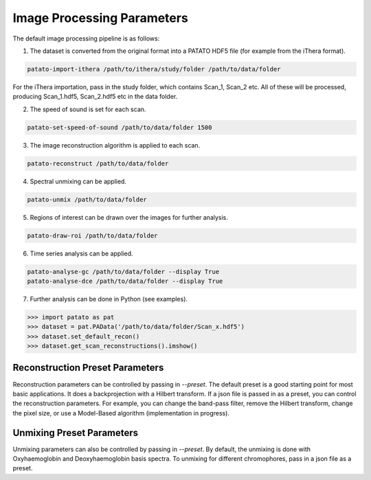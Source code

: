 Image Processing Parameters
==================================

The default image processing pipeline is as follows:

1. The dataset is converted from the original format into a PATATO HDF5 file (for example from the iThera format).

.. code-block:: bash

    patato-import-ithera /path/to/ithera/study/folder /path/to/data/folder

For the iThera importation, pass in the study folder, which contains Scan_1, Scan_2 etc. All of these will be processed,
producing Scan_1.hdf5, Scan_2.hdf5 etc in the data folder.

2. The speed of sound is set for each scan.

.. code-block:: bash

    patato-set-speed-of-sound /path/to/data/folder 1500

3. The image reconstruction algorithm is applied to each scan.

.. code-block:: bash

    patato-reconstruct /path/to/data/folder

4. Spectral unmixing can be applied.

.. code-block:: bash

    patato-unmix /path/to/data/folder

5. Regions of interest can be drawn over the images for further analysis.

.. code-block:: bash

    patato-draw-roi /path/to/data/folder

6. Time series analysis can be applied.

.. code-block:: bash

    patato-analyse-gc /path/to/data/folder --display True
    patato-analyse-dce /path/to/data/folder --display True

7. Further analysis can be done in Python (see examples).

.. code-block:: python

    >>> import patato as pat
    >>> dataset = pat.PAData('/path/to/data/folder/Scan_x.hdf5')
    >>> dataset.set_default_recon()
    >>> dataset.get_scan_reconstructions().imshow()

Reconstruction Preset Parameters
--------------------------------

Reconstruction parameters can be controlled by passing in `--preset`. The default preset is a good starting point for
most basic applications. It does a backprojection with a Hilbert transform. If a json file is passed in as a preset, you
can control the reconstruction parameters. For example, you can change the band-pass filter, remove the Hilbert
transform, change the pixel size, or use a Model-Based algorithm (implementation in progress).

.. code-block:: json
    :caption: The default reconstruction preset.

    {
        "FILTER_HIGH_PASS": 5e3, // High pass filter in Hz
        "FILTER_LOW_PASS": 7e6, // Low pass filter in Hz
        "IRF": true, // Whether to do impulse response correction
        "HILBERT_TRANSFORM": true, // Whether to do a Hilbert Transform
        "INTERPOLATE_TIME": 3, // Interpolate the time axis by this factor
        "INTERPOLATE_DETECTORS": 2, // Interpolate the detector axis by this factor
        "PREPROCESSING_ALGORITHM": "Standard Preprocessor", // Which preprocessing algorithm to use
        "RECONSTRUCTION_FIELD_OF_VIEW_X": 0.024975, // Field of view in x in metres
        "RECONSTRUCTION_FIELD_OF_VIEW_Y": 0.024975, // Field of view in y in metres
        "RECONSTRUCTION_FIELD_OF_VIEW_Z": 0., // Field of view in z in metres - ignored when RECONSTRUCTION_NZ is 1
        "RECONSTRUCTION_NX": 333, // Number of pixels in x
        "RECONSTRUCTION_NY": 333, // Number of pixels in y
        "RECONSTRUCTION_NZ": 1, // Number of pixels in z
        "RECONSTRUCTION_PARAMS": {}, // Extra parameters for the reconstruction algorithm
        "RECONSTRUCTION_ALGORITHM": "Reference Backprojection" // Which reconstruction algorithm to use
    }

Unmixing Preset Parameters
---------------------------

Unmixing parameters can also be controlled by passing in `--preset`. By default, the unmixing is done with
Oxyhaemoglobin and Deoxyhaemoglobin basis spectra. To unmixing for different chromophores, pass in a json file as a
preset.

.. code-block:: json
    :emphasize-lines: 4
    :caption: The default unmixing preset.

    {
        "RESOLUTION_REDUCE": 3, // The factor by which to reduce the resolution of the reconstruction to improve SNR
        "WAVELENGTH_RANGE": [700, 900], // The wavelength range to use for unmixing
        "SPECTRA": ["Hb", "HbO2"], // The chromophores to use as basis for unmixing. Could also add "ICG".
        "SO2": true, // Whether to calculate sO2 after unmixing
        "SUFFIX": "" // What label to give the unmixing with this preset (e.g. ICG) - this allows you to make sure that
        // you use the correct unmixing in your analysis. It makes no difference to the actual algorithm.
    }
